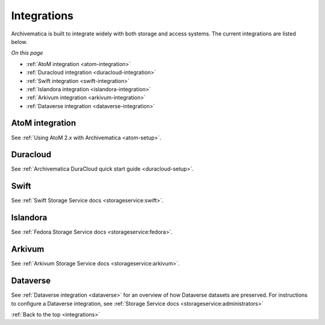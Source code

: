 .. _integrations:

============
Integrations
============

Archivematica is built to integrate widely with both storage and access systems.
The current integrations are listed below.

*On this page*

* :ref:`AtoM integration <atom-integration>`
* :ref:`Duracloud integration <duracloud-integration>`
* :ref:`Swift integration <swift-integration>`
* :ref:`Islandora integration <islandora-integration>`
* :ref:`Arkivum integration <arkivum-integration>`
* :ref:`Dataverse integration <dataverse-integration>`

.. _atom-integration:

AtoM integration
----------------

See :ref:`Using AtoM 2.x with Archivematica <atom-setup>`.

.. _duracloud-integration:

Duracloud
---------

See :ref:`Archivematica DuraCloud quick start guide <duracloud-setup>`.

.. _swift-integration:

Swift
-----

See :ref:`Swift Storage Service docs <storageservice:swift>`.

.. _islandora-integration:

Islandora
---------

See :ref:`Fedora Storage Service docs <storageservice:fedora>`.

.. _arkivum-integration:

Arkivum
-------

See :ref:`Arkivum Storage Service docs <storageservice:arkivum>`.

.. _dataverse-integration:

Dataverse
---------

See :ref:`Dataverse integration <dataverse>` for an overview of how 
Dataverse datasets are preserved. 
For instructions to configure a Dataverse integration, see 
:ref:`Storage Service docs <storageservice:administrators>`


:ref:`Back to the top <integrations>`
